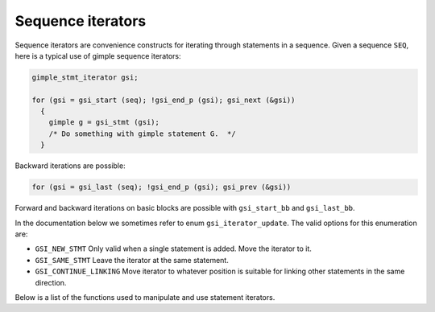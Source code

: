 ..
  Copyright 1988-2022 Free Software Foundation, Inc.
  This is part of the GCC manual.
  For copying conditions, see the copyright.rst file.

.. index:: Sequence iterators

.. _sequence-iterators:

Sequence iterators
******************

Sequence iterators are convenience constructs for iterating
through statements in a sequence.  Given a sequence ``SEQ``, here is
a typical use of gimple sequence iterators:

.. code-block:: c++

  gimple_stmt_iterator gsi;

  for (gsi = gsi_start (seq); !gsi_end_p (gsi); gsi_next (&gsi))
    {
      gimple g = gsi_stmt (gsi);
      /* Do something with gimple statement G.  */
    }

Backward iterations are possible:

.. code-block:: c++

          for (gsi = gsi_last (seq); !gsi_end_p (gsi); gsi_prev (&gsi))

Forward and backward iterations on basic blocks are possible with
``gsi_start_bb`` and ``gsi_last_bb``.

In the documentation below we sometimes refer to enum
``gsi_iterator_update``.  The valid options for this enumeration are:

* ``GSI_NEW_STMT``
  Only valid when a single statement is added.  Move the iterator to it.

* ``GSI_SAME_STMT``
  Leave the iterator at the same statement.

* ``GSI_CONTINUE_LINKING``
  Move iterator to whatever position is suitable for linking other
  statements in the same direction.

Below is a list of the functions used to manipulate and use
statement iterators.

.. function:: gimple_stmt_iterator gsi_start (gimple_seq seq)

  Return a new iterator pointing to the sequence ``SEQ`` 's first
  statement.  If ``SEQ`` is empty, the iterator's basic block is ``NULL``.
  Use ``gsi_start_bb`` instead when the iterator needs to always have
  the correct basic block set.

.. function:: gimple_stmt_iterator gsi_start_bb (basic_block bb)

  Return a new iterator pointing to the first statement in basic
  block ``BB``.

.. function:: gimple_stmt_iterator gsi_last (gimple_seq seq)

  Return a new iterator initially pointing to the last statement of
  sequence ``SEQ``.  If ``SEQ`` is empty, the iterator's basic block is
  ``NULL``.  Use ``gsi_last_bb`` instead when the iterator needs to always
  have the correct basic block set.

.. function:: gimple_stmt_iterator gsi_last_bb (basic_block bb)

  Return a new iterator pointing to the last statement in basic
  block ``BB``.

.. function:: bool gsi_end_p (gimple_stmt_iterator i)

  Return ``TRUE`` if at the end of ``I``.

.. function:: bool gsi_one_before_end_p (gimple_stmt_iterator i)

  Return ``TRUE`` if we're one statement before the end of ``I``.

.. function:: void gsi_next (gimple_stmt_iterator *i)

  Advance the iterator to the next gimple statement.

.. function:: void gsi_prev (gimple_stmt_iterator *i)

  Advance the iterator to the previous gimple statement.

.. function:: gimple gsi_stmt (gimple_stmt_iterator i)

  Return the current stmt.

.. function:: gimple_stmt_iterator gsi_after_labels (basic_block bb)

  Return a block statement iterator that points to the first
  non-label statement in block ``BB``.

.. function:: gimple * gsi_stmt_ptr (gimple_stmt_iterator *i)

  Return a pointer to the current stmt.

.. function:: basic_block gsi_bb (gimple_stmt_iterator i)

  Return the basic block associated with this iterator.

.. function:: gimple_seq gsi_seq (gimple_stmt_iterator i)

  Return the sequence associated with this iterator.

.. function:: void gsi_remove (gimple_stmt_iterator *i, bool remove_eh_info)

  Remove the current stmt from the sequence.  The iterator is
  updated to point to the next statement.  When ``REMOVE_EH_INFO`` is
  true we remove the statement pointed to by iterator ``I`` from the ``EH``
  tables.  Otherwise we do not modify the ``EH`` tables.  Generally,
  ``REMOVE_EH_INFO`` should be true when the statement is going to be
  removed from the ``IL`` and not reinserted elsewhere.

.. function:: void gsi_link_seq_before (gimple_stmt_iterator *i, gimple_seq seq, enum gsi_iterator_update mode)

  Links the sequence of statements ``SEQ`` before the statement pointed
  by iterator ``I``.  ``MODE`` indicates what to do with the iterator
  after insertion (see ``enum gsi_iterator_update`` above).

.. function:: void gsi_link_before (gimple_stmt_iterator *i, gimple g, enum gsi_iterator_update mode)

  Links statement ``G`` before the statement pointed-to by iterator ``I``.
  Updates iterator ``I`` according to ``MODE``.

.. function:: void gsi_link_seq_after (gimple_stmt_iterator *i, gimple_seq seq, enum gsi_iterator_update mode)

  Links sequence ``SEQ`` after the statement pointed-to by iterator ``I``.
  ``MODE`` is as in ``gsi_insert_after``.

.. function:: void gsi_link_after (gimple_stmt_iterator *i, gimple g, enum gsi_iterator_update mode)

  Links statement ``G`` after the statement pointed-to by iterator ``I``.
  ``MODE`` is as in ``gsi_insert_after``.

.. function:: gimple_seq gsi_split_seq_after (gimple_stmt_iterator i)

  Move all statements in the sequence after ``I`` to a new sequence.
  Return this new sequence.

.. function:: gimple_seq gsi_split_seq_before (gimple_stmt_iterator *i)

  Move all statements in the sequence before ``I`` to a new sequence.
  Return this new sequence.

.. function:: void gsi_replace (gimple_stmt_iterator *i, gimple stmt, bool update_eh_info)

  Replace the statement pointed-to by ``I`` to ``STMT``.  If ``UPDATE_EH_INFO``
  is true, the exception handling information of the original
  statement is moved to the new statement.

.. function:: void gsi_insert_before (gimple_stmt_iterator *i, gimple stmt, enum gsi_iterator_update mode)

  Insert statement ``STMT`` before the statement pointed-to by iterator
  ``I``, update ``STMT`` 's basic block and scan it for new operands.  ``MODE``
  specifies how to update iterator ``I`` after insertion (see enum
  ``gsi_iterator_update``).

.. function:: void gsi_insert_seq_before (gimple_stmt_iterator *i, gimple_seq seq, enum gsi_iterator_update mode)

  Like ``gsi_insert_before``, but for all the statements in ``SEQ``.

.. function:: void gsi_insert_after (gimple_stmt_iterator *i, gimple stmt, enum gsi_iterator_update mode)

  Insert statement ``STMT`` after the statement pointed-to by iterator
  ``I``, update ``STMT`` 's basic block and scan it for new operands.  ``MODE``
  specifies how to update iterator ``I`` after insertion (see enum
  ``gsi_iterator_update``).

.. function:: void gsi_insert_seq_after (gimple_stmt_iterator *i, gimple_seq seq, enum gsi_iterator_update mode)

  Like ``gsi_insert_after``, but for all the statements in ``SEQ``.

.. function:: gimple_stmt_iterator gsi_for_stmt (gimple stmt)

  Finds iterator for ``STMT``.

.. function:: void gsi_move_after (gimple_stmt_iterator *from, gimple_stmt_iterator *to)

  Move the statement at ``FROM`` so it comes right after the statement
  at ``TO``.

.. function:: void gsi_move_before (gimple_stmt_iterator *from, gimple_stmt_iterator *to)

  Move the statement at ``FROM`` so it comes right before the statement
  at ``TO``.

.. function:: void gsi_move_to_bb_end (gimple_stmt_iterator *from, basic_block bb)

  Move the statement at ``FROM`` to the end of basic block ``BB``.

.. function:: void gsi_insert_on_edge (edge e, gimple stmt)

  Add ``STMT`` to the pending list of edge ``E``.  No actual insertion is
  made until a call to ``gsi_commit_edge_inserts`` () is made.

.. function:: void gsi_insert_seq_on_edge (edge e, gimple_seq seq)

  Add the sequence of statements in ``SEQ`` to the pending list of edge
  ``E``.  No actual insertion is made until a call to
  ``gsi_commit_edge_inserts`` () is made.

.. function:: basic_block gsi_insert_on_edge_immediate (edge e, gimple stmt)

  Similar to ``gsi_insert_on_edge`` + ``gsi_commit_edge_inserts``.  If a new
  block has to be created, it is returned.

.. function:: void gsi_commit_one_edge_insert (edge e, basic_block *new_bb)

  Commit insertions pending at edge ``E``.  If a new block is created,
  set ``NEW_BB`` to this block, otherwise set it to ``NULL``.

.. function:: void gsi_commit_edge_inserts (void)

  This routine will commit all pending edge insertions, creating
  any new basic blocks which are necessary.